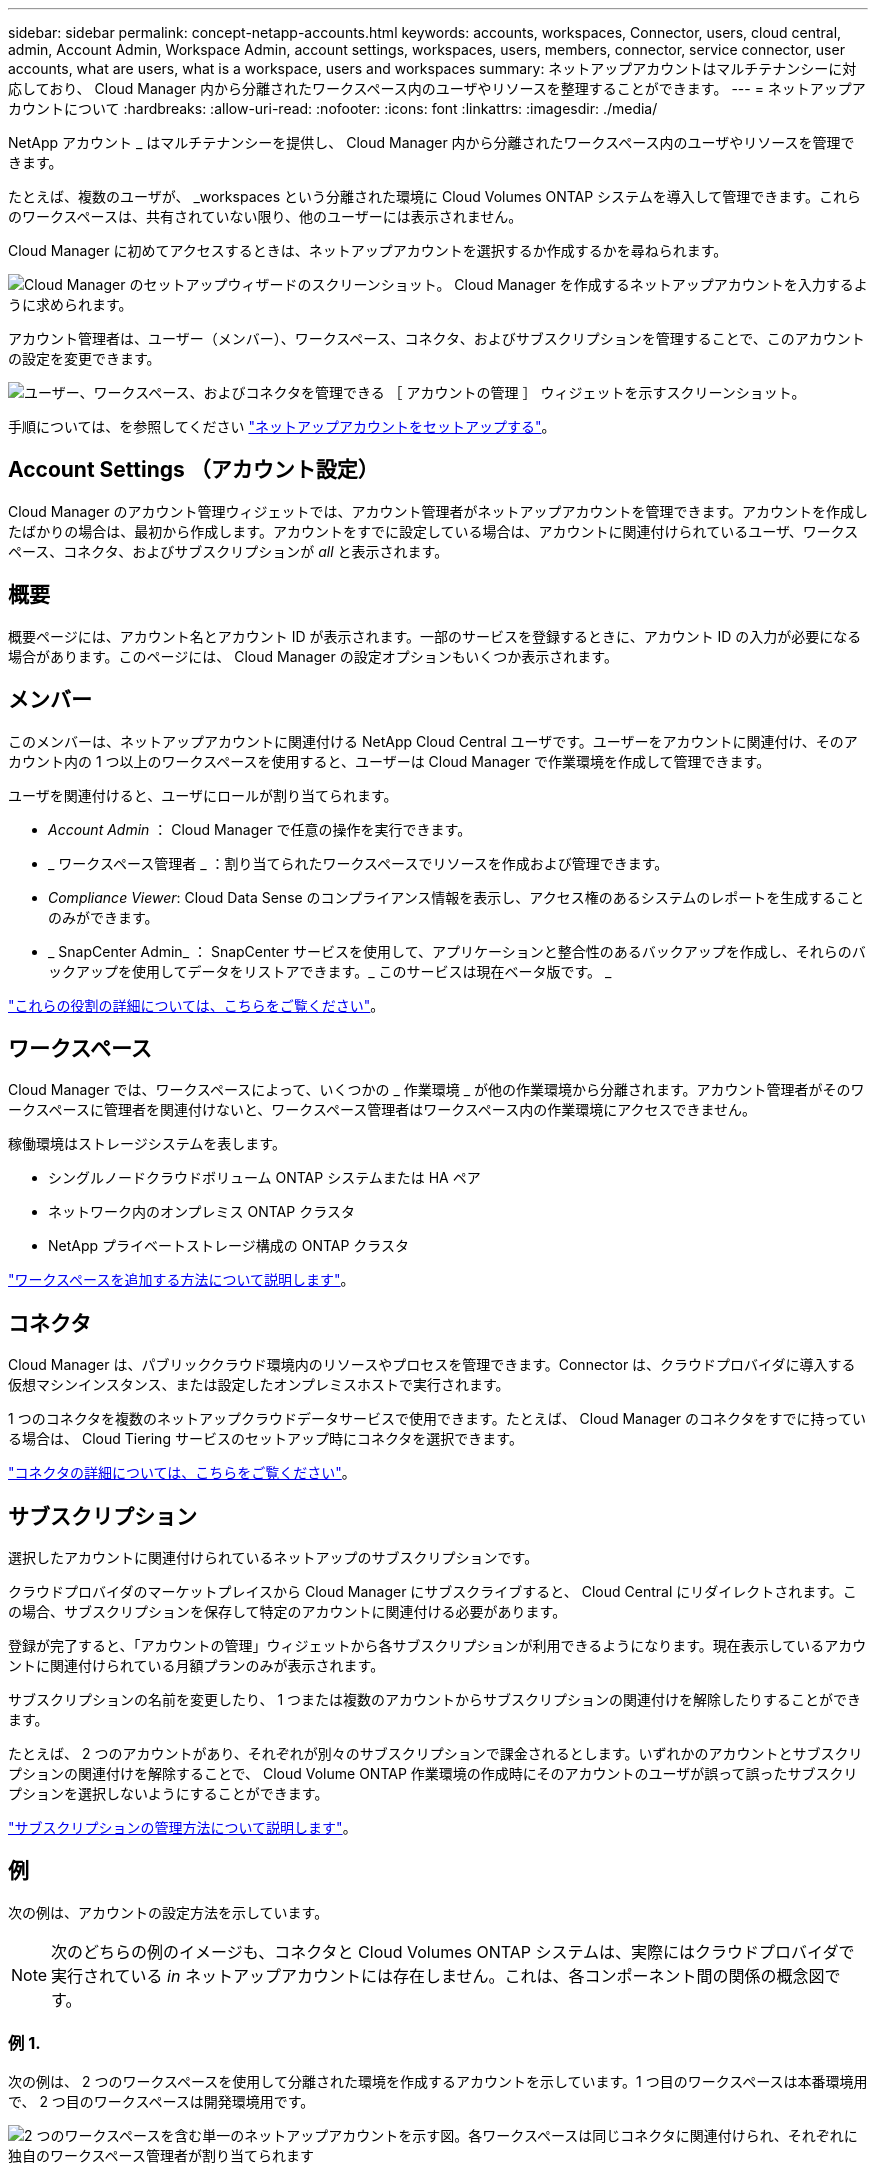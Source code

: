 ---
sidebar: sidebar 
permalink: concept-netapp-accounts.html 
keywords: accounts, workspaces, Connector, users, cloud central, admin, Account Admin, Workspace Admin, account settings, workspaces, users, members, connector, service connector, user accounts, what are users, what is a workspace, users and workspaces 
summary: ネットアップアカウントはマルチテナンシーに対応しており、 Cloud Manager 内から分離されたワークスペース内のユーザやリソースを整理することができます。 
---
= ネットアップアカウントについて
:hardbreaks:
:allow-uri-read: 
:nofooter: 
:icons: font
:linkattrs: 
:imagesdir: ./media/


[role="lead"]
NetApp アカウント _ はマルチテナンシーを提供し、 Cloud Manager 内から分離されたワークスペース内のユーザやリソースを管理できます。

たとえば、複数のユーザが、 _workspaces という分離された環境に Cloud Volumes ONTAP システムを導入して管理できます。これらのワークスペースは、共有されていない限り、他のユーザーには表示されません。

Cloud Manager に初めてアクセスするときは、ネットアップアカウントを選択するか作成するかを尋ねられます。

image:screenshot_account_selection.gif["Cloud Manager のセットアップウィザードのスクリーンショット。 Cloud Manager を作成するネットアップアカウントを入力するように求められます。"]

アカウント管理者は、ユーザー（メンバー）、ワークスペース、コネクタ、およびサブスクリプションを管理することで、このアカウントの設定を変更できます。

image:screenshot_account_settings.gif["ユーザー、ワークスペース、およびコネクタを管理できる ［ アカウントの管理 ］ ウィジェットを示すスクリーンショット。"]

手順については、を参照してください link:task-setting-up-netapp-accounts.html["ネットアップアカウントをセットアップする"]。



== Account Settings （アカウント設定）

Cloud Manager のアカウント管理ウィジェットでは、アカウント管理者がネットアップアカウントを管理できます。アカウントを作成したばかりの場合は、最初から作成します。アカウントをすでに設定している場合は、アカウントに関連付けられているユーザ、ワークスペース、コネクタ、およびサブスクリプションが _all_ と表示されます。



== 概要

概要ページには、アカウント名とアカウント ID が表示されます。一部のサービスを登録するときに、アカウント ID の入力が必要になる場合があります。このページには、 Cloud Manager の設定オプションもいくつか表示されます。



== メンバー

このメンバーは、ネットアップアカウントに関連付ける NetApp Cloud Central ユーザです。ユーザーをアカウントに関連付け、そのアカウント内の 1 つ以上のワークスペースを使用すると、ユーザーは Cloud Manager で作業環境を作成して管理できます。

ユーザを関連付けると、ユーザにロールが割り当てられます。

* _Account Admin_ ： Cloud Manager で任意の操作を実行できます。
* _ ワークスペース管理者 _ ：割り当てられたワークスペースでリソースを作成および管理できます。
* _Compliance Viewer_: Cloud Data Sense のコンプライアンス情報を表示し、アクセス権のあるシステムのレポートを生成することのみができます。
* _ SnapCenter Admin_ ： SnapCenter サービスを使用して、アプリケーションと整合性のあるバックアップを作成し、それらのバックアップを使用してデータをリストアできます。_ このサービスは現在ベータ版です。 _


link:reference-user-roles.html["これらの役割の詳細については、こちらをご覧ください"]。



== ワークスペース

Cloud Manager では、ワークスペースによって、いくつかの _ 作業環境 _ が他の作業環境から分離されます。アカウント管理者がそのワークスペースに管理者を関連付けないと、ワークスペース管理者はワークスペース内の作業環境にアクセスできません。

稼働環境はストレージシステムを表します。

* シングルノードクラウドボリューム ONTAP システムまたは HA ペア
* ネットワーク内のオンプレミス ONTAP クラスタ
* NetApp プライベートストレージ構成の ONTAP クラスタ


link:task-setting-up-netapp-accounts.html["ワークスペースを追加する方法について説明します"]。



== コネクタ

Cloud Manager は、パブリッククラウド環境内のリソースやプロセスを管理できます。Connector は、クラウドプロバイダに導入する仮想マシンインスタンス、または設定したオンプレミスホストで実行されます。

1 つのコネクタを複数のネットアップクラウドデータサービスで使用できます。たとえば、 Cloud Manager のコネクタをすでに持っている場合は、 Cloud Tiering サービスのセットアップ時にコネクタを選択できます。

link:concept-connectors.html["コネクタの詳細については、こちらをご覧ください"]。



== サブスクリプション

選択したアカウントに関連付けられているネットアップのサブスクリプションです。

クラウドプロバイダのマーケットプレイスから Cloud Manager にサブスクライブすると、 Cloud Central にリダイレクトされます。この場合、サブスクリプションを保存して特定のアカウントに関連付ける必要があります。

登録が完了すると、「アカウントの管理」ウィジェットから各サブスクリプションが利用できるようになります。現在表示しているアカウントに関連付けられている月額プランのみが表示されます。

サブスクリプションの名前を変更したり、 1 つまたは複数のアカウントからサブスクリプションの関連付けを解除したりすることができます。

たとえば、 2 つのアカウントがあり、それぞれが別々のサブスクリプションで課金されるとします。いずれかのアカウントとサブスクリプションの関連付けを解除することで、 Cloud Volume ONTAP 作業環境の作成時にそのアカウントのユーザが誤って誤ったサブスクリプションを選択しないようにすることができます。

link:task-managing-netapp-accounts.html#managing-subscriptions["サブスクリプションの管理方法について説明します"]。



== 例

次の例は、アカウントの設定方法を示しています。


NOTE: 次のどちらの例のイメージも、コネクタと Cloud Volumes ONTAP システムは、実際にはクラウドプロバイダで実行されている _in_ ネットアップアカウントには存在しません。これは、各コンポーネント間の関係の概念図です。



=== 例 1.

次の例は、 2 つのワークスペースを使用して分離された環境を作成するアカウントを示しています。1 つ目のワークスペースは本番環境用で、 2 つ目のワークスペースは開発環境用です。

image:diagram_cloud_central_accounts_one.png["2 つのワークスペースを含む単一のネットアップアカウントを示す図。各ワークスペースは同じコネクタに関連付けられ、それぞれに独自のワークスペース管理者が割り当てられます"]



=== 例 2

次に、 2 つの異なるネットアップアカウントを使用した場合の、最も高度なマルチテナンシーの例を示します。たとえば、サービスプロバイダは、あるアカウントで Cloud Manager を使用して顧客にサービスを提供しながら、別のアカウントを使用して事業部門の 1 つにディザスタリカバリを提供することができます。

アカウント 2 には 2 つのコネクタがあります。これは、システムが別々の地域にある場合や、別々のクラウドプロバイダにある場合に発生することがあります。

image:diagram_cloud_central_accounts_two.png["2 つのネットアップアカウントをそれぞれ複数のワークスペースと、それに関連付けられた Workspace Admin を含む図。"]
